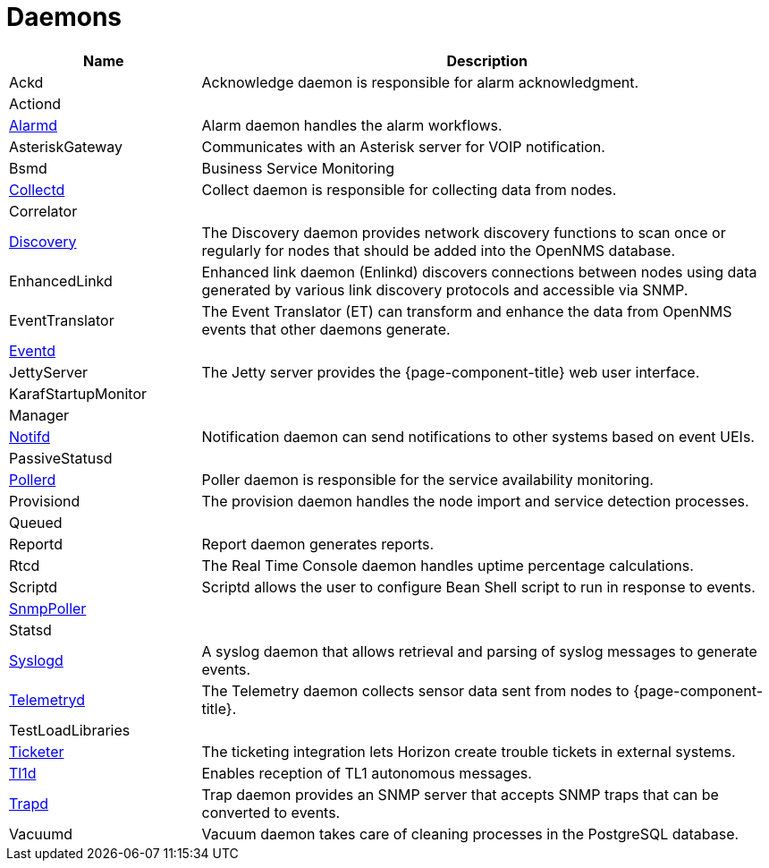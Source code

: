 [[ref-daemons]]
= Daemons

[options="header"]
[cols="1,3"]
|===
| Name
| Description

| Ackd
| Acknowledge daemon is responsible for alarm acknowledgment.

| Actiond
|

| xref:daemons/daemon-config-files/alarmd.adoc[Alarmd]
| Alarm daemon handles the alarm workflows.

| AsteriskGateway
| Communicates with an Asterisk server for VOIP notification.

| Bsmd
| Business Service Monitoring

| xref:daemons/daemon-config-files/collectd.adoc[Collectd]
| Collect daemon is responsible for collecting data from nodes.

| Correlator
|

| xref:daemons/daemon-config-files/discovery.adoc[Discovery]
| The Discovery daemon provides network discovery functions to scan once or regularly for nodes that should be added into the OpenNMS database.

| EnhancedLinkd
| Enhanced link daemon (Enlinkd) discovers connections between nodes using data generated by various link discovery protocols and accessible via SNMP.

| EventTranslator
| The Event Translator (ET) can transform and enhance the data from OpenNMS events that other daemons generate.

| xref:daemons/daemon-config-files/eventd.adoc[Eventd]
|

| JettyServer
| The Jetty server provides the {page-component-title} web user interface.

| KarafStartupMonitor
|

| Manager
|

| xref:daemons/daemon-config-files/notifd.adoc[Notifd]
| Notification daemon can send notifications to other systems based on event UEIs.

| PassiveStatusd
|

| xref:daemons/daemon-config-files/pollerd.adoc[Pollerd]
| Poller daemon is responsible for the service availability monitoring.

| Provisiond
| The provision daemon handles the node import and service detection processes.

| Queued
|

| Reportd
| Report daemon generates reports.

| Rtcd
| The Real Time Console daemon handles uptime percentage calculations.

| Scriptd
| Scriptd allows the user to configure Bean Shell script to run in response to events.

| xref:daemons/daemon-config-files/snmp-interface-poller.adoc[SnmpPoller]
|

| Statsd
|

| xref:daemons/daemon-config-files/syslogd.adoc[Syslogd]
| A syslog daemon that allows retrieval and parsing of syslog messages to generate events.

| xref:daemons/daemon-config-files/telemetryd.adoc[Telemetryd]
| The Telemetry daemon collects sensor data sent from nodes to {page-component-title}.

| TestLoadLibraries
|

| xref:operation:ticketing/introduction.adoc[Ticketer]
| The ticketing integration lets Horizon create trouble tickets in external systems.

| xref:operation:events/sources/tl1.adoc[Tl1d]
| Enables reception of TL1 autonomous messages.

| xref:daemons/daemon-config-files/trapd.adoc[Trapd]
| Trap daemon provides an SNMP server that accepts SNMP traps that can be converted to events.

| Vacuumd
| Vacuum daemon takes care of cleaning processes in the PostgreSQL database.
|===
